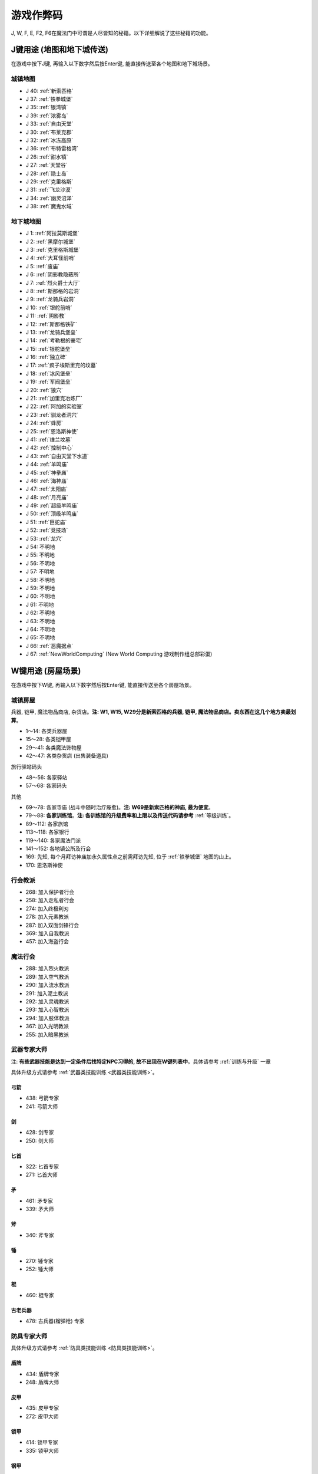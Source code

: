 游戏作弊码
==============================================================================

J, W, F, E, F2, F6在魔法门中可谓是人尽皆知的秘籍。以下详细解说了这些秘籍的功能。

.. _J键用途:

J键用途 (地图和地下城传送)
------------------------------------------------------------------------------
在游戏中按下J键, 再输入以下数字然后按Enter键, 能直接传送至各个地图和地下城场景。

.. image:: J1.jpg


城镇地图
~~~~~~~~~~~~~~~~~~~~~~~~~~~~~~~~~~~~~~~~~~~~~~~~~~~~~~~~~~~~~~~~~~~~~~~~~~~~~~

- J 40: :ref:`新索匹格`
- J 37: :ref:`铁拳城堡`
- J 35: :ref:`银湾镇`
- J 39: :ref:`浓雾岛`
- J 33: :ref:`自由天堂`
- J 30: :ref:`布莱克郡`
- J 32: :ref:`冰冻高原`
- J 36: :ref:`布特雷格湾`
- J 26: :ref:`甜水镇`
- J 27: :ref:`天堂谷`
- J 28: :ref:`隐士岛`
- J 29: :ref:`克里格斯`
- J 31: :ref:`飞龙沙漠`
- J 34: :ref:`幽灵沼泽`
- J 38: :ref:`魔鬼水域`



地下城地图
~~~~~~~~~~~~~~~~~~~~~~~~~~~~~~~~~~~~~~~~~~~~~~~~~~~~~~~~~~~~~~~~~~~~~~~~~~~~~~

- J 1: :ref:`阿拉莫斯城堡`
- J 2: :ref:`黑摩尔城堡`
- J 3: :ref:`克里格斯城堡`
- J 4: :ref:`大耳怪前哨`
- J 5: :ref:`废庙`
- J 6: :ref:`阴影教隐蔽所`
- J 7: :ref:`烈火爵士大厅`
- J 8: :ref:`斯那格的岩洞`
- J 9: :ref:`龙骑兵岩洞`
- J 10: :ref:`银舵前哨`
- J 11: :ref:`阴影教`
- J 12: :ref:`斯那格铁矿`
- J 13: :ref:`龙骑兵堡垒`
- J 14: :ref:`考勒根的豪宅`
- J 15: :ref:`银舵堡垒`
- J 16: :ref:`独立碑`
- J 17: :ref:`疯子埃斯里克的坟墓`
- J 18: :ref:`冰风堡垒`
- J 19: :ref:`军阀堡垒`
- J 20: :ref:`狼穴`
- J 21: :ref:`加里克冶炼厂`
- J 22: :ref:`阿加的实验室`
- J 23: :ref:`驯龙者洞穴`
- J 24: :ref:`蜂房`
- J 25: :ref:`恩洛斯神使`
- J 41: :ref:`维兰坟墓`
- J 42: :ref:`控制中心`
- J 43: :ref:`自由天堂下水道`
- J 44: :ref:`羊鸣庙`
- J 45: :ref:`神拳庙`
- J 46: :ref:`海神庙`
- J 47: :ref:`太阳庙`
- J 48: :ref:`月亮庙`
- J 49: :ref:`超级羊鸣庙`
- J 50: :ref:`顶级羊鸣庙`
- J 51: :ref:`巨蛇庙`
- J 52: :ref:`竞技场`
- J 53: :ref:`龙穴`
- J 54: 不明地
- J 55: 不明地
- J 56: 不明地
- J 57: 不明地
- J 58: 不明地
- J 59: 不明地
- J 60: 不明地
- J 61: 不明地
- J 62: 不明地
- J 63: 不明地
- J 64: 不明地
- J 65: 不明地
- J 66: :ref:`恶魔据点`
- J 67: :ref:`NewWorldComputing` (New World Computing 游戏制作组总部彩蛋)


.. _W键用途:

W键用途 (房屋场景)
------------------------------------------------------------------------------
在游戏中按下W键, 再输入以下数字然后按Enter键, 能直接传送至各个房屋场景。


.. _城镇房屋传送:

城镇房屋
~~~~~~~~~~~~~~~~~~~~~~~~~~~~~~~~~~~~~~~~~~~~~~~~~~~~~~~~~~~~~~~~~~~~~~~~~~~~~~
兵器, 铠甲, 魔法物品商店, 杂货店。**注: W1, W15, W29分是新索匹格的兵器, 铠甲, 魔法物品商店。卖东西在这几个地方卖最划算**。

- 1～14: 各类兵器屋
- 15～28: 各类铠甲屋
- 29～41: 各类魔法饰物屋
- 42～47: 各类杂货店 (出售装备道具)

旅行驿站码头

- 48～56: 各家驿站
- 57～68: 各家码头

其他

- 69～78: 各家寺庙 (战斗中随时治疗痊愈)。**注: W69是新索匹格的神庙, 最为便宜**。
- 79～88: **各家训练馆**。**注: 各训练馆的升级费率和上限以及传送代码请参考** :ref:`等级训练`。
- 89～112: 各家旅馆

- 113～118: 各家银行
- 119～140: 各家魔法门派
- 141～152: 各地镇公所及行会

- 169: 先知, 每个月拜访神庙加永久属性点之前需拜访先知, 位于 :ref:`铁拳城堡` 地图的山上。
- 170: 恩洛斯神使


行会教派
~~~~~~~~~~~~~~~~~~~~~~~~~~~~~~~~~~~~~~~~~~~~~~~~~~~~~~~~~~~~~~~~~~~~~~~~~~~~~~

- 268: 加入保护者行会
- 258: 加入走私者行会
- 274: 加入终极利刃
- 278: 加入元素教派
- 287: 加入双面剑锋行会
- 369: 加入自我教派
- 457: 加入海盗行会


魔法行会
~~~~~~~~~~~~~~~~~~~~~~~~~~~~~~~~~~~~~~~~~~~~~~~~~~~~~~~~~~~~~~~~~~~~~~~~~~~~~~

- 288: 加入烈火教派
- 289: 加入空气教派
- 290: 加入流水教派
- 291: 加入泥土教派
- 292: 加入灵魂教派
- 293: 加入心智教派
- 294: 加入肢体教派
- 367: 加入光明教派
- 255: 加入暗黑教派


.. _武器专家大师传送:

武器专家大师
~~~~~~~~~~~~~~~~~~~~~~~~~~~~~~~~~~~~~~~~~~~~~~~~~~~~~~~~~~~~~~~~~~~~~~~~~~~~~~
注: **有些武器技能是达到一定条件后找特定NPC习得的, 故不出现在W键列表中**。具体请参考 :ref:`训练与升级` 一章

具体升级方式请参考 :ref:`武器类技能训练 <武器类技能训练>`。


弓箭
++++++++++++++++++++++++++++++++++++++++++++++++++++++++++++++++++++++++++++++

- 438: 弓箭专家
- 241: 弓箭大师


剑
++++++++++++++++++++++++++++++++++++++++++++++++++++++++++++++++++++++++++++++

- 428: 剑专家
- 250: 剑大师


匕首
++++++++++++++++++++++++++++++++++++++++++++++++++++++++++++++++++++++++++++++

- 322: 匕首专家
- 271: 匕首大师


矛
++++++++++++++++++++++++++++++++++++++++++++++++++++++++++++++++++++++++++++++

- 461: 矛专家
- 339: 矛大师


斧
++++++++++++++++++++++++++++++++++++++++++++++++++++++++++++++++++++++++++++++

- 340: 斧专家


锤
++++++++++++++++++++++++++++++++++++++++++++++++++++++++++++++++++++++++++++++

- 270: 锤专家
- 252: 锤大师


棍
++++++++++++++++++++++++++++++++++++++++++++++++++++++++++++++++++++++++++++++

- 460: 棍专家


古老兵器
++++++++++++++++++++++++++++++++++++++++++++++++++++++++++++++++++++++++++++++

- 478: 古兵器(榴弹枪) 专家


.. _防具专家大师传送:

防具专家大师
~~~~~~~~~~~~~~~~~~~~~~~~~~~~~~~~~~~~~~~~~~~~~~~~~~~~~~~~~~~~~~~~~~~~~~~~~~~~~~
具体升级方式请参考 :ref:`防具类技能训练 <防具类技能训练>`。


盾牌
++++++++++++++++++++++++++++++++++++++++++++++++++++++++++++++++++++++++++++++

- 434: 盾牌专家
- 248: 盾牌大师


皮甲
++++++++++++++++++++++++++++++++++++++++++++++++++++++++++++++++++++++++++++++

- 435: 皮甲专家
- 272: 皮甲大师


锁甲
++++++++++++++++++++++++++++++++++++++++++++++++++++++++++++++++++++++++++++++

- 414: 锁甲专家
- 335: 锁甲大师


钢甲
++++++++++++++++++++++++++++++++++++++++++++++++++++++++++++++++++++++++++++++

- 298: 钢甲专家
- 299: 钢甲大师


.. _魔法专家大师传送:

魔法专家大师
~~~~~~~~~~~~~~~~~~~~~~~~~~~~~~~~~~~~~~~~~~~~~~~~~~~~~~~~~~~~~~~~~~~~~~~~~~~~~~
具体升级方式请参考 :ref:`魔法类技能训练 <魔法类技能训练>`。


烈火
++++++++++++++++++++++++++++++++++++++++++++++++++++++++++++++++++++++++++++++

- 465: 烈火魔法专家
- 455: 烈火魔法大师


空气
++++++++++++++++++++++++++++++++++++++++++++++++++++++++++++++++++++++++++++++

- 326: 空气魔法专家
- 458: 空气魔法大师


流水
++++++++++++++++++++++++++++++++++++++++++++++++++++++++++++++++++++++++++++++

- 477: 流水魔法专家
- 459: 流水魔法大师


泥土
++++++++++++++++++++++++++++++++++++++++++++++++++++++++++++++++++++++++++++++

- 466: 泥土魔法专家
- 396: 泥土魔法大师


灵魂
++++++++++++++++++++++++++++++++++++++++++++++++++++++++++++++++++++++++++++++

- 467: 灵魂魔法专家
- 426: 灵魂魔法大师


心智
++++++++++++++++++++++++++++++++++++++++++++++++++++++++++++++++++++++++++++++

- 468: 心智魔法专家
- 401: 心智魔法大师


肢体
++++++++++++++++++++++++++++++++++++++++++++++++++++++++++++++++++++++++++++++

- 469: 肢体魔法专家
- 402: 肢体魔法大师


光明
++++++++++++++++++++++++++++++++++++++++++++++++++++++++++++++++++++++++++++++

- 239: 光明魔法专家
- 444: 光明魔法大师


暗黑
++++++++++++++++++++++++++++++++++++++++++++++++++++++++++++++++++++++++++++++

- 273: 暗黑魔法专家
- 216: 暗黑魔法大师


.. _辅助技术专家大师传送:

辅助技术专家大师
~~~~~~~~~~~~~~~~~~~~~~~~~~~~~~~~~~~~~~~~~~~~~~~~~~~~~~~~~~~~~~~~~~~~~~~~~~~~~~
具体升级方式请参考 :ref:`辅助类技能训练 <辅助类技能训练>`。


修补术
++++++++++++++++++++++++++++++++++++++++++++++++++++++++++++++++++++++++++++++

- 462: 修补术专家
- 277: 修补术大师


冥想术
++++++++++++++++++++++++++++++++++++++++++++++++++++++++++++++++++++++++++++++

- 408: 冥想术专家
- 456: 冥想术大师


健身术
++++++++++++++++++++++++++++++++++++++++++++++++++++++++++++++++++++++++++++++

- 440: 健身术专家
- 284: 健身术大师


鉴定术
++++++++++++++++++++++++++++++++++++++++++++++++++++++++++++++++++++++++++++++

- 429: 鉴定术专家
- 285: 鉴定术大师


学习术
++++++++++++++++++++++++++++++++++++++++++++++++++++++++++++++++++++++++++++++

- 424: 学习术专家
- 407: 学习术大师


拆卸术
++++++++++++++++++++++++++++++++++++++++++++++++++++++++++++++++++++++++++++++

- 430: 拆卸术专家
- 275: 拆卸术大师

经营术
++++++++++++++++++++++++++++++++++++++++++++++++++++++++++++++++++++++++++++++

- 303: 经营术专家
- 397: 经营术大师


洞察术
++++++++++++++++++++++++++++++++++++++++++++++++++++++++++++++++++++++++++++++

- 415: 洞察术专家
- 336: 洞察术大师


交际术
++++++++++++++++++++++++++++++++++++++++++++++++++++++++++++++++++++++++++++++

- 304: 交际术专家
- 276: 交际术大师


.. _随从雇佣作弊码:

各种随从
~~~~~~~~~~~~~~~~~~~~~~~~~~~~~~~~~~~~~~~~~~~~~~~~~~~~~~~~~~~~~~~~~~~~~~~~~~~~~~

各类随从的功能可以在 :ref:`随从技能和花费` 一节中找到.

特殊技能:

- W 261: 护门大师, 时空之门
- W 262: 呼风大师, 飞行奇术
- W 262: 引水大师, 凌波微步

拆卸:

- W 353: 补锅匠, 拆卸+4
- W 393: 锁匠, 拆卸+6

获得的金币:

- W 418: 代理商, 获得的金币+10%
- W 227: 银行家, 获得的金币+20%

经验:

- W 212: 学者, 鉴定, 经验+5%
- W 246: 教师, 经验+10%
- W 235: 导师, 经验+15%

经商术:

- W 264: 商人, 经商术+4
- W 260: 经商术, 经商术+6
- W 311: 骗子, 经商术+6, 降声望

治疗:

- W 222: 医师
- W 237: 医术专家
- W 242: 医术大师
- W 265: 医术大师

兵器盔甲技能:

- W 264: 兵器大师, 兵器技能+3
- W 419: 仆从, 兵器和盔甲技能+2
- W 265: 点化师, 元素抗力+10

魔法技能:

- W 421: 学徒, 魔法技能+2
- W 308: 神秘人, 魔法技能+3
- W 261: 魔法大师, 魔法技能+4
- W 310: 侦察员, 洞察+6

声望:

- W 328: 诗人, 加速声望发展

旅行:

- W 217: 引路人, 路程-3
- W 221: 导航员, 航程-3

自由天堂的下水道:

- W 286: 自由天堂的下水道
- W 290: 自由天堂的下水道
- W 316: 自由天堂的下水道
- W 323: 自由天堂的下水道

马戏团:

- W 266: 阿卜杜 (只有信息)
- W 267: 帐篷 (用金字塔或酒桶交换铠甲)

任务:

- W 305: 石匠
- W 309: 木匠


.. _六大议会:

六大议会
~~~~~~~~~~~~~~~~~~~~~~~~~~~~~~~~~~~~~~~~~~~~~~~~~~~~~~~~~~~~~~~~~~~~~~~~~~~~~~
六大议会 **主线任务** 请参考 :ref:`主线任务`, 六大议会 **职业任务** 请参考 :ref:`职业任务`。

- W 154: 铁拳城堡, 在 :ref:`铁拳城堡`, :ref:`找到盾牌 <找到盾牌>` 任务, :ref:`游侠职业任务`。
- W 156: 牛顿城堡, 在 :ref:`浓雾岛`, :ref:`找到时间沙漏 <找到时间沙漏>` 任务, :ref:`巫师职业任务`。
- W 158: 坦普城堡, 在 :ref:`自由天堂`, :ref:`恶魔据点 <任务恶魔据点>` 任务, :ref:`剑客职业任务`。
- W 160: 斯通城堡, 在 :ref:`冰冻高原`, :ref:`俘虏盗贼王子 <俘虏盗贼王子>` 任务, :ref:`牧师职业任务`。
- W 162: 弗丽斯城堡, 在 :ref:`银湾镇`, :ref:`稳定价格 <稳定价格>` 任务, :ref:`僧侣职业任务`。
- W 164: 斯壮姆嘉德城堡, 在 :ref:`冰冻高原`, :ref:`结束冬天 <结束冬天>` 任务, :ref:`弓箭手职业任务`。


.. _F键用途:

F键用途 (各种物品)
------------------------------------------------------------------------------
在游戏中按下J键, 再输入以下数字然后按Enter键, 能直接得到游戏中的各种物品。

.. image:: F1.jpg

.. image:: F2.jpg

**下面以文字形式列出了所有物品**


基础物品 (1-400)
~~~~~~~~~~~~~~~~~~~~~~~~~~~~~~~~~~~~~~~~~~~~~~~~~~~~~~~~~~~~~~~~~~~~~~~~~~~~~~

- F 1 - 14 各种剑
- F 15 - 22 各种匕首
- F 23 - 30 各种斧
- F 31 - 41 各种矛
- F 42 - 49 各种弓
- F 50 - 57 各种锤棍
- F 58 - 63 棍棒
- F 64与65 为榴弹枪
- F 66 - 78 各种护甲
- F 79 - 88 各种盾
- F 89 - 99 各种头盔
- F 100 - 104 各种皮带
- F 105 - 109 各种披风
- F 110 - 114 各种手套
- F 115 - 119 各种靴子
- F 120 - 129 各种戒指
- F 130 - 134 各种护身符
- F 135 - 159 各种权杖
- F 160 - 196 各种药材药瓶
- F 197 - 199 为钱币
- F 200 - 298 各种咒语卷轴
- F 300 - 398 各种魔法书籍
- F 400 - 429 各种神器

**常用的魔法咒语卷轴**:

- F 200: 光明之火
- F 220: 飞行奇术
- F 226: 凌波微步
- F 230: 时空之门
- F 232: 时空道标
- F 265: 疗伤圣法
- F 276: 隔空取物
- F 282: 天佑一日
- F 284: 神佑一时
- F 293: 护身一日


特殊神器 (400-429)
~~~~~~~~~~~~~~~~~~~~~~~~~~~~~~~~~~~~~~~~~~~~~~~~~~~~~~~~~~~~~~~~~~~~~~~~~~~~~~

- F 400: **莫德里德**: 匕首, 2d3+8 (10 ~ 14), 吸血
- F 401: **绍**: 锤子, 2d5+12 (14 ~ 22), 击退敌人, +20力量
- F 402: **克难**: 3d7+10 (13 ~ 31) 斧子, 对恶魔和龙系伤害翻倍, +20力量
- F 403: **伊克利巴**: 单手剑, 30力量
- F 404: **莫林**: 双手棍锤, 2d4+8 (10 ~ 16), 减少BTU, +40法力
- F 405: **帕西佛**: 弓箭, 5d2+10 (15 ~ 20), 减少BTU, 爆炸攻击
- F 406: **贾拉汉**: 锁甲, 38 Armor, +10所有抗性, +25生命
- F 407: **皮里诺**: 钢甲, 56 Armor, +30耐力, 减少受打击恢复时间, 缓慢回血
- F 408: **维拉里亚**: 盾牌, 20 Armor, 飞弹伤害减半, 命中+30
- F 409: **亚瑟**: 冠冕, 7项属性+10, +25法力
- F 410: **潘德拉根**: 披风, 11 Armor, +30运气, 提高拆卸术, 免疫毒
- F 411: **露稀斯**: 靴子, 14 Armor, +30速度
- F 412: **珍妮弗**: 戒指, +30法力, 光明黑暗魔法等级+50%
- F 413: **伊格兰尼**: 戒指, +25法力, 自我系魔法等级+50%
- F 414: **莫根**: +20法力, 元素系魔法等级+50%
- F 415: **海德斯**: 剑, 3d3+15 (18 ~ 24), +20点毒伤害, 提高拆卸术, 自己缓慢掉血
- F 416: **阿瑞斯**: 锤棍, 2d4+14 (16 ~ 22), +30点火伤害，+25火抗
- F 417: **帕希滕**: 长矛, 2d6+15/3d6+15双手 (17 ~ 27/18 ~ 31双手), 力量, 耐力, 命中各+20, 铠甲等级, 速度各-10
- F 418: **克洛诺斯**: 战斧, 4d2+14 (18 ~ 22), +100生命, 运气-50
- F 419: **赫克拉斯**: 剑, 4d5+12 (16 ~ 32), 力量+50, 耐力+20, 智力-30
- F 420: **阿蒂米斯**: 长弓, 5d2+12 (17 ~ 22), 附带20点电伤害, 所有抗性-10
- F 421: **阿波罗**: 锁甲, 46 Armor, +20所有抗性, +20运气, -30耐力
- F 422: **宙斯**: 钢甲, 64 Armor, +50生命, 法力, 运气, -50智力
- F 423: **伊杰斯**: 盾牌, 29 Armor, 免疫石化, 飞弹伤害减半, +20运气, -20速度
- F 424: **奥丁**: 冠冕, +50所有抗性, -40速度
- F 425: **阿特拉斯**: 披风, 16 Armor, +100力量, -40速度
- F 426: **赫尔姆斯**: 靴子, 17 Armor, +100速度, -40命中
- F 427: **阿菲洛迪特**: 戒指, +100个性, -40运气
- F 428: **雅典娜**: 戒指, +100智力, -40力量
- F 429: **希拉**: +50生命, 法力, 运气, -50智力

**常用神器**:

- F 400: 莫德里德, 匕首, 大师可双持, 高伤害, 吸血。
- F 405: 帕西佛, 弓箭, 爆炸攻击群杀。
- F 414: 莫根, 元素系魔法等级 +50%
- F 412: 珍妮弗, 光明黑暗系魔法等级 +50%
- F 413: 伊格兰尼, 自我系魔法等级+50%


任务物品物品 (430 - 580)
~~~~~~~~~~~~~~~~~~~~~~~~~~~~~~~~~~~~~~~~~~~~~~~~~~~~~~~~~~~~~~~~~~~~~~~~~~~~~~

- F 430: 皮囊
- F 431: 皮囊
- F 432: 皮囊
- F 433: 时间沙漏 (主线任务物品)
- F 434: 圣杯 (牧师升级大主教任务物品)
- F 435: **角 (可以看到怪物的血量)**
- F 436: 珠宝
- F 437: 月亮石
- F 438: 黄宝石
- F 439: 红宝石
- F 440: 紫水晶
- F 441: 绿宝石
- F 442: 紫黄宝石
- F 443: 太阳石
- F 444: 绿宝石
- F 445: 蓝宝石
- F 446: 第三只眼
- F 447: 命运台
- F 448: 十字架
- F 449: 蜡烛台
- F 450: 虎像
- F 451: 熊像
- F 452: 狼像
- F 453: 鹰像
- F 454: 龙像
- F 455: 龙爪 (游侠升级大英雄任务物品)
- F 456: 控制块 (主线任务物品)
- F 457: 德里克斯的水晶 (巫师升级大魔法师任务物品)
- F 458: 褪色珍珠
- F 459: 纯净珍珠
- F 460: 玫瑰花
- F 461: 坦耐尔之铃
- F 462: 坦普的锣
- F 463: **马靴 (可以提高技术值)**
- F 464: 埃斯里克的头骨
- F 465: 骨头
- F 467: 水晶头骨
- F 468: 铲
- F 469: 锁凿
- F 470: 石头
- F 471: 鸟身怪兽的羽毛
- F 472: 金字塔
- F 473: 酒桶
- F 474: 蛇蛋
- F 475: 美妙钟琴
- F 476: 牙齿
- F 477: 四叶草
- F 478: 长笛
- F 479: 竖琴
- F 480: 宝石
- F 481: 蜘蛛女王的心
- F 482: 虎魄
- F 483: 神灯
- F 484: 苹果
- F 485: 羊鸣披风
- F 486: 龙塔钥匙 (弓箭手升级魔箭手任务物品)
- F 487: 加里克实验室钥匙
- F 488: 斯纳格秘室的钥匙
- F 489: 大耳怪前哨的钥匙
- F 490: 钥匙
- F 491: 钥匙
- F 492: 魔法师的钥匙
- F 493: 地图
- F 494: 地图
- F 495: 地图
- F 496: 地图
- F 497: 地图
- F 498: 斯纳格的战斧
- F 499: 卡尔本爵士的盾牌 (主线任务物品)
- F 500: 消息卷宗
- F 501: 消息卷宗
- F 502: 消息卷宗
- F 503: 消息卷宗
- F 504: 消息卷宗
- F 505: 消息卷宗
- F 506: 消息卷宗
- F 507: 消息卷宗
- F 508: 消息卷宗
- F 509: 消息卷宗
- F 510: 消息卷宗
- ………: 消息卷宗
- ………: 消息卷宗
- ………: 消息卷宗
- F 547: 消息卷宗
- F 548: 消息卷宗
- F 549: 消息卷宗
- F 550: 阿尔法记忆水晶 (主线任务四大水晶)
- F 551: 贝塔记忆水晶 (主线任务四大水晶)
- F 552: 德尔塔记忆水晶 (主线任务四大水晶)
- F 553: 伊普斯隆记忆水晶 (主线任务四大水晶)
- F 554: 蝙蝠粪袋
- F 555: 浴室钥匙
- F 556: 贮藏室钥匙
- F 557: 宝藏库钥匙
- F 558: 秘门钥匙
- F 559: 木箱钥匙
- F 560: 教派钥匙
- F 561: 浴室钥匙
- F 562: 贮藏室钥匙
- F 563: 宝藏库钥匙
- F 564: 军阀钥匙
- F 565: 仓库钥匙
- F 566: 房间钥匙
- F 567: 主教钥匙
- F 568: 宝藏库钥匙
- F 569: 远距离传输地钥匙
- F 570: 蜂房圣地钥匙
- F 571: 仓库钥匙
- F 572: 房间钥匙
- F 573: 圣水庙钥匙
- F 574: 火焰之门钥匙
- F 575: 后门钥匙
- F 576: 圣箱钥匙
- F 577: 维兰木箱钥匙
- F 578: 下水道钥匙
- F 579: 火焰护身符
- F 580: 黑暗之神


.. _E键用途:

E键用途 (作弊码)
------------------------------------------------------------------------------
按下“E”键之后，输入如下单词任一，可得对应效果！

MM6游戏中任何时候，连续输入如下代码（无视输入代码时弹出的窗口，比如rich，按“r”时弹出“休息”窗口，不要紧，继续按“ich”），可得对应效果：

- merlin：所有角色100级，技能点100，掌握全部技能（全部武器、魔法、盔甲；平均20级；一人全大师，一人全专家，两人全普通）
- pesticide：杀死该地区所有敌对生物
- poor：金币变为5000000，经验加5000000
- rich：金币加10000
- scholar：经验加1000
- midas：金币加1000
- seer：当前室外地图全开
- sandman：所有角色状态虚弱，苹果减一
- rip：在“当”的一声之后，所有当前魔法立刻过时效
- hulk：无敌，室内外均可，但自己可以给自己造成伤害


.. _F2键用途:

F2键用途
------------------------------------------------------------------------------
在游戏中按下F2键可以按照一定顺序在玩家面前一次刷新一只怪物 (最多只能有1个)。如果你按下回车键切换到回合制, 那么怪物刷出来后不会主动攻击。如果玩家贴墙或在墙角刷新出来了远程攻击的龙, 则龙的远程攻击会全部打在墙上, 玩家可以做到无伤击杀龙。


.. _F6键用途:

F6键用途
------------------------------------------------------------------------------
下雪。
